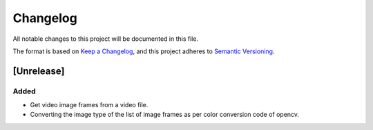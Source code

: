 Changelog
=========


All notable changes to this project will be documented in this file.

The format is based on `Keep a Changelog`_,
and this project adheres to `Semantic Versioning`_.

.. _Keep a Changelog: https://keepachangelog.com/en/1.0.0/
.. _Semantic Versioning: https://semver.org/spec/v2.0.0.html

[Unrelease]
-----------
Added
^^^^^
- Get video image frames from a video file.
- Converting the image type of the list of image frames as per color conversion code of opencv. 